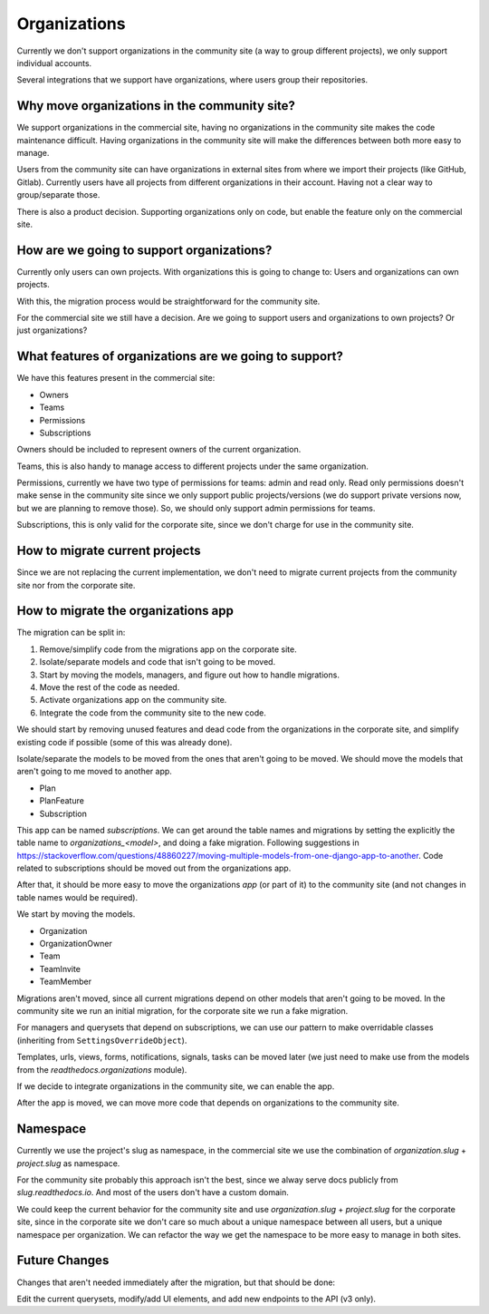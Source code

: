 Organizations
=============

Currently we don't support organizations in the community site
(a way to group different projects),
we only support individual accounts.

Several integrations that we support have organizations,
where users group their repositories.

Why move organizations in the community site?
---------------------------------------------

We support organizations in the commercial site,
having no organizations in the community site makes the code maintenance difficult.
Having organizations in the community site will make the differences between both more easy to manage.

Users from the community site can have organizations in external sites from where we import their projects
(like GitHub, Gitlab).
Currently users have all projects from different organizations in their account.
Having not a clear way to group/separate those.

There is also a product decision.
Supporting organizations only on code,
but enable the feature only on the commercial site.

How are we going to support organizations?
------------------------------------------

Currently only users can own projects.
With organizations this is going to change to: 
Users and organizations can own projects.

With this, the migration process would be straightforward for the community site.

For the commercial site we still have a decision.
Are we going to support users and organizations to own projects?
Or just organizations?

What features of organizations are we going to support?
-------------------------------------------------------

We have this features present in the commercial site:

- Owners
- Teams
- Permissions
- Subscriptions

Owners should be included to represent owners of the current organization.

Teams, this is also handy to manage access to different projects under the same organization.

Permissions,
currently we have two type of permissions for teams: admin and read only.
Read only permissions doesn't make sense in the community site since we only support public projects/versions
(we do support private versions now, but we are planning to remove those).
So, we should only support admin permissions for teams.

Subscriptions, this is only valid for the corporate site,
since we don't charge for use in the community site.

How to migrate current projects
-------------------------------

Since we are not replacing the current implementation,
we don't need to migrate current projects from the community site nor from the corporate site.

How to migrate the organizations app
------------------------------------

The migration can be split in:

#. Remove/simplify code from the migrations app on the corporate site.
#. Isolate/separate models and code that isn't going to be moved.
#. Start by moving the models, managers, and figure out how to handle migrations.
#. Move the rest of the code as needed.
#. Activate organizations app on the community site.
#. Integrate the code from the community site to the new code.

We should start by removing unused features and dead code from the organizations in the corporate site,
and simplify existing code if possible (some of this was already done).

Isolate/separate the models to be moved from the ones that aren't going to be moved.
We should move the models that aren't going to me moved to another app.

- Plan
- PlanFeature
- Subscription

This app can be named *subscriptions*.
We can get around the table names and migrations by setting the explicitly the table name to `organizations_<model>`,
and doing a fake migration.
Following suggestions in https://stackoverflow.com/questions/48860227/moving-multiple-models-from-one-django-app-to-another.
Code related to subscriptions should be moved out from the organizations app.

After that, it should be more easy to move the organizations *app* (or part of it)
to the community site (and not changes in table names would be required).

We start by moving the models.

- Organization
- OrganizationOwner
- Team
- TeamInvite
- TeamMember

Migrations aren't moved, since all current migrations depend on other models that aren't
going to be moved.
In the community site we run an initial migration,
for the corporate site we run a fake migration.

For managers and querysets that depend on subscriptions,
we can use our pattern to make overridable classes (inheriting from ``SettingsOverrideObject``).

Templates, urls, views, forms, notifications, signals, tasks can be moved later
(we just need to make use from the models from the `readthedocs.organizations` module).

If we decide to integrate organizations in the community site,
we can enable the app.

After the app is moved,
we can move more code that depends on organizations to the community site.

Namespace
---------

Currently we use the project's slug as namespace,
in the commercial site we use the combination of `organization.slug` + `project.slug` as namespace.

For the community site probably this approach isn't the best,
since we alway serve docs publicly from `slug.readthedocs.io`.
And most of the users don't have a custom domain.

We could keep the current behavior for the community site and use `organization.slug` + `project.slug` for the corporate site,
since in the corporate site we don't care so much about a unique namespace between all users, but a unique namespace per organization.
We can refactor the way we get the namespace to be more easy to manage in both sites.

Future Changes
--------------

Changes that aren't needed immediately after the migration,
but that should be done:

Edit the current querysets, modify/add UI elements, and add new endpoints to the API (v3 only).
